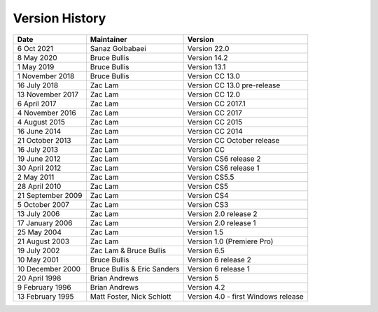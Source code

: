 .. _history:

Version History
################################################################################

+-------------------+-----------------------------+-------------------------------------+
|     **Date**      |       **Maintainer**        |             **Version**             |
+===================+=============================+=====================================+
| 6 Oct 2021        | Sanaz Golbabaei             | Version 22.0                        |
+-------------------+-----------------------------+-------------------------------------+
| 8 May 2020        | Bruce Bullis                | Version 14.2                        |
+-------------------+-----------------------------+-------------------------------------+
| 1 May 2019        | Bruce Bullis                | Version 13.1                        |
+-------------------+-----------------------------+-------------------------------------+
| 1 November 2018   | Bruce Bullis                | Version CC 13.0                     |
+-------------------+-----------------------------+-------------------------------------+
| 16 July 2018      | Zac Lam                     | Version CC 13.0 pre-release         |
+-------------------+-----------------------------+-------------------------------------+
| 13 November 2017  | Zac Lam                     | Version CC 12.0                     |
+-------------------+-----------------------------+-------------------------------------+
| 6 April 2017      | Zac Lam                     | Version CC 2017.1                   |
+-------------------+-----------------------------+-------------------------------------+
| 4 November 2016   | Zac Lam                     | Version CC 2017                     |
+-------------------+-----------------------------+-------------------------------------+
| 4 August 2015     | Zac Lam                     | Version CC 2015                     |
+-------------------+-----------------------------+-------------------------------------+
| 16 June 2014      | Zac Lam                     | Version CC 2014                     |
+-------------------+-----------------------------+-------------------------------------+
| 21 October 2013   | Zac Lam                     | Version CC October release          |
+-------------------+-----------------------------+-------------------------------------+
| 16 July 2013      | Zac Lam                     | Version CC                          |
+-------------------+-----------------------------+-------------------------------------+
| 19 June 2012      | Zac Lam                     | Version CS6 release 2               |
+-------------------+-----------------------------+-------------------------------------+
| 30 April 2012     | Zac Lam                     | Version CS6 release 1               |
+-------------------+-----------------------------+-------------------------------------+
| 2 May 2011        | Zac Lam                     | Version CS5.5                       |
+-------------------+-----------------------------+-------------------------------------+
| 28 April 2010     | Zac Lam                     | Version CS5                         |
+-------------------+-----------------------------+-------------------------------------+
| 21 September 2009 | Zac Lam                     | Version CS4                         |
+-------------------+-----------------------------+-------------------------------------+
| 5 October 2007    | Zac Lam                     | Version CS3                         |
+-------------------+-----------------------------+-------------------------------------+
| 13 July 2006      | Zac Lam                     | Version 2.0 release 2               |
+-------------------+-----------------------------+-------------------------------------+
| 17 January 2006   | Zac Lam                     | Version 2.0 release 1               |
+-------------------+-----------------------------+-------------------------------------+
| 25 May 2004       | Zac Lam                     | Version 1.5                         |
+-------------------+-----------------------------+-------------------------------------+
| 21 August 2003    | Zac Lam                     | Version 1.0 (Premiere Pro)          |
+-------------------+-----------------------------+-------------------------------------+
| 19 July 2002      | Zac Lam & Bruce Bullis      | Version 6.5                         |
+-------------------+-----------------------------+-------------------------------------+
| 10 May 2001       | Bruce Bullis                | Version 6 release 2                 |
+-------------------+-----------------------------+-------------------------------------+
| 10 December 2000  | Bruce Bullis & Eric Sanders | Version 6 release 1                 |
+-------------------+-----------------------------+-------------------------------------+
| 20 April 1998     | Brian Andrews               | Version 5                           |
+-------------------+-----------------------------+-------------------------------------+
| 9 February 1996   | Brian Andrews               | Version 4.2                         |
+-------------------+-----------------------------+-------------------------------------+
| 13 February 1995  | Matt Foster, Nick Schlott   | Version 4.0 - first Windows release |
+-------------------+-----------------------------+-------------------------------------+
